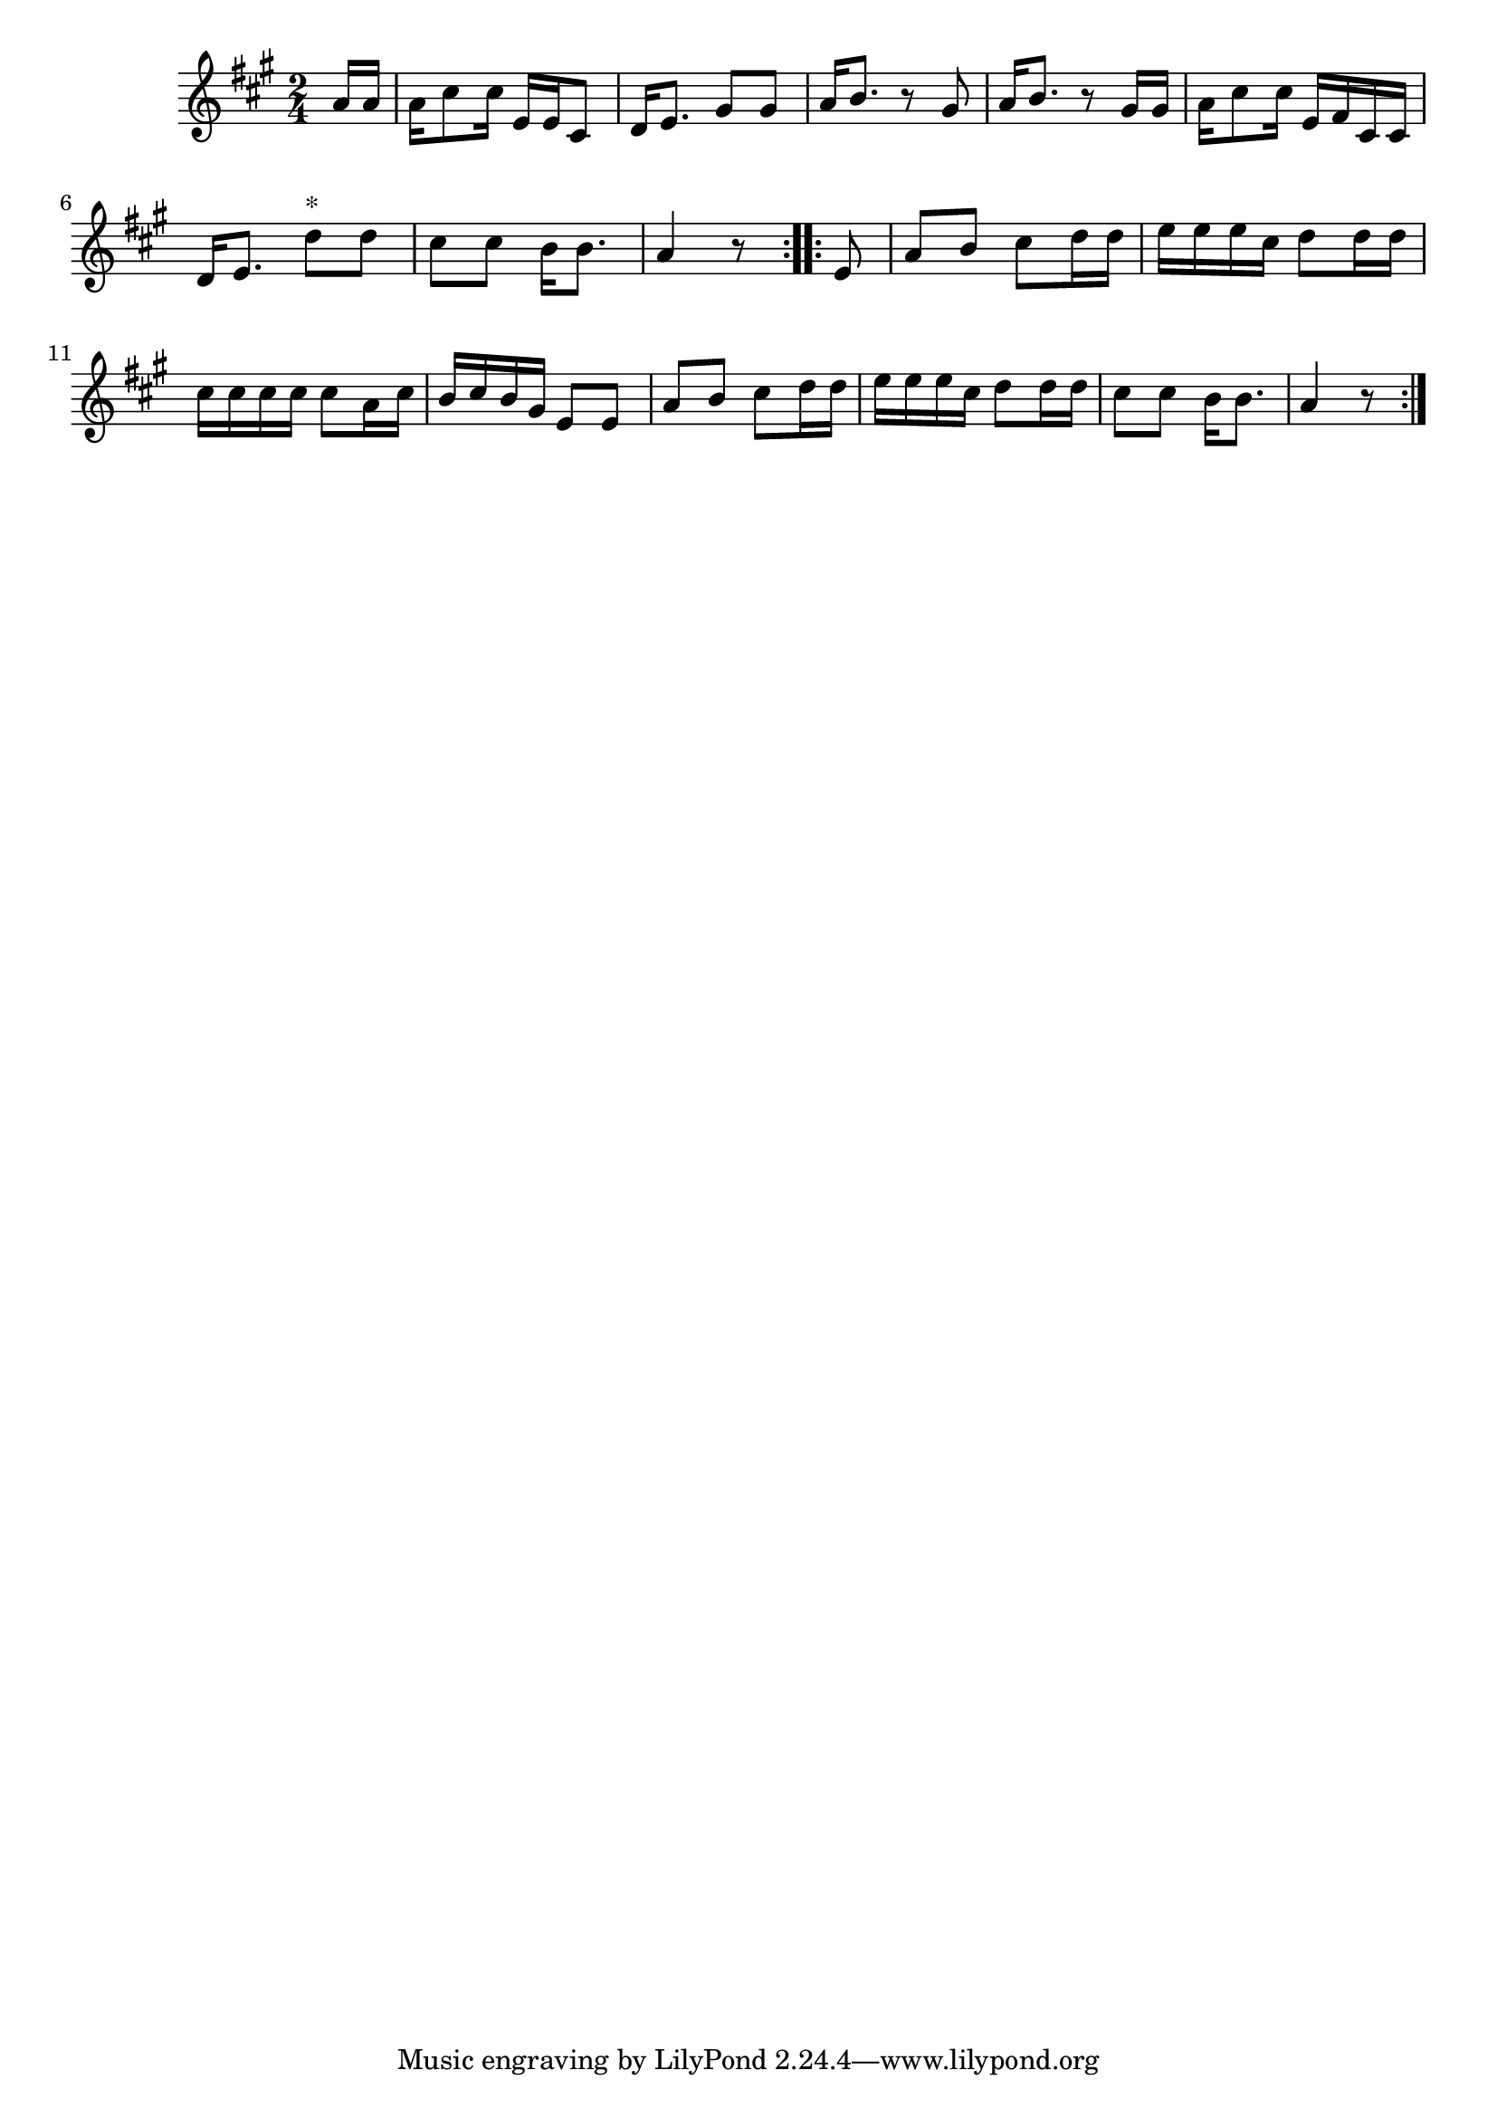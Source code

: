 \version "2.19.49"
%{\header {
  title = "Gwine Follow (South Carolina)"
  composer = "anonymous"
  enteredby = "B. Crowell"
  source = "Slave Songs of the United States,  William Francis Allen, Charles Pickard Ware, and Lucy McKim Garrison, New York, A. Simpson & Co., 1867"
}%}
\score{{\key a \major
\time 2/4
%{\tempo 4=60
%}\relative d'' {
  \partial 8
  a16 a | a16 cis8 cis16 e,16 e cis8 | d16 e8. gis8 gis | a16 b8. r8 gis | a16 b8. r8 gis16 gis |
          a16 cis8 cis16 e,16 fis cis cis | d16 e8. d'8^\markup{"*"} d | cis8 cis b16 b8. a4 r8 \bar":..:"
      e8 | a8 b cis d16 d | e16 e e cis d8 d16 d | cis16 cis cis cis cis8 a16 cis | b16 cis b gis e8 e |
           a8 b cis d16 d | e16 e e cis d8 d16 d | cis8 cis b16 b8. | a4 r8
  \bar ":|."
}

}}